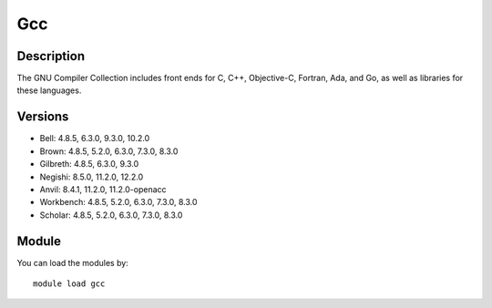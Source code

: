 .. _backbone-label:

Gcc
==============================

Description
~~~~~~~~
The GNU Compiler Collection includes front ends for C, C++, Objective-C, Fortran, Ada, and Go, as well as libraries for these languages.

Versions
~~~~~~~~
- Bell: 4.8.5, 6.3.0, 9.3.0, 10.2.0
- Brown: 4.8.5, 5.2.0, 6.3.0, 7.3.0, 8.3.0
- Gilbreth: 4.8.5, 6.3.0, 9.3.0
- Negishi: 8.5.0, 11.2.0, 12.2.0
- Anvil: 8.4.1, 11.2.0, 11.2.0-openacc
- Workbench: 4.8.5, 5.2.0, 6.3.0, 7.3.0, 8.3.0
- Scholar: 4.8.5, 5.2.0, 6.3.0, 7.3.0, 8.3.0

Module
~~~~~~~~
You can load the modules by::

    module load gcc

